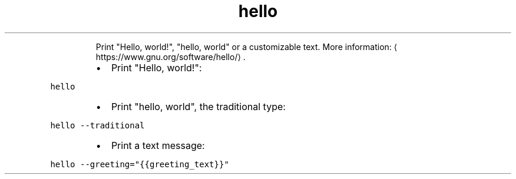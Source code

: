 .TH hello
.PP
.RS
Print "Hello, world!", "hello, world" or a customizable text.
More information: \[la]https://www.gnu.org/software/hello/\[ra]\&.
.RE
.RS
.IP \(bu 2
Print "Hello, world!":
.RE
.PP
\fB\fChello\fR
.RS
.IP \(bu 2
Print "hello, world", the traditional type:
.RE
.PP
\fB\fChello \-\-traditional\fR
.RS
.IP \(bu 2
Print a text message:
.RE
.PP
\fB\fChello \-\-greeting="{{greeting_text}}"\fR
